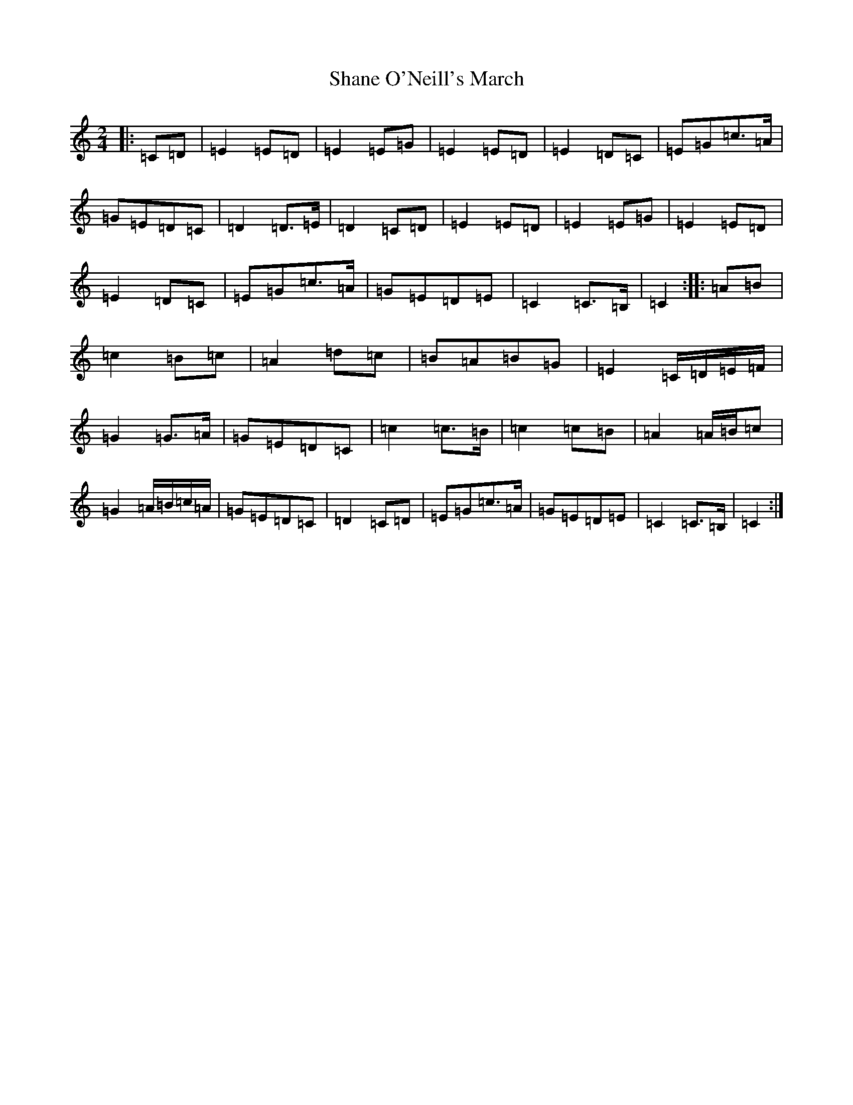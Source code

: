 X: 19225
T: Shane O'Neill's March
S: https://thesession.org/tunes/10269#setting10269
R: march
M:2/4
L:1/8
K: C Major
|:=C=D|=E2=E=D|=E2=E=G|=E2=E=D|=E2=D=C|=E=G=c>=A|=G=E=D=C|=D2=D>=E|=D2=C=D|=E2=E=D|=E2=E=G|=E2=E=D|=E2=D=C|=E=G=c>=A|=G=E=D=E|=C2=C>=B,|=C2:||:=A=B|=c2=B=c|=A2=d=c|=B=A=B=G|=E2=C/2=D/2=E/2=F/2|=G2=G>=A|=G=E=D=C|=c2=c>=B|=c2=c=B|=A2=A/2=B/2=c|=G2=A/2=B/2=c/2=A/2|=G=E=D=C|=D2=C=D|=E=G=c>=A|=G=E=D=E|=C2=C>=B,|=C2:|
